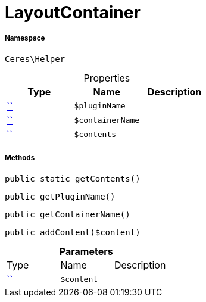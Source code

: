 :table-caption!:
:example-caption!:
:source-highlighter: prettify
:sectids!:
[[ceres__layoutcontainer]]
= LayoutContainer





===== Namespace

`Ceres\Helper`





.Properties
|===
|Type |Name |Description

|         xref:5.0.0@plugin-::.adoc#[``]
a|`$pluginName`
||         xref:5.0.0@plugin-::.adoc#[``]
a|`$containerName`
||         xref:5.0.0@plugin-::.adoc#[``]
a|`$contents`
|
|===


===== Methods

[source%nowrap, php, subs=+macros]
[#getcontents]
----

public static getContents()

----







[source%nowrap, php, subs=+macros]
[#getpluginname]
----

public getPluginName()

----







[source%nowrap, php, subs=+macros]
[#getcontainername]
----

public getContainerName()

----







[source%nowrap, php, subs=+macros]
[#addcontent]
----

public addContent($content)

----







.*Parameters*
|===
|Type |Name |Description
|         xref:5.0.0@plugin-::.adoc#[``]
a|`$content`
|
|===


